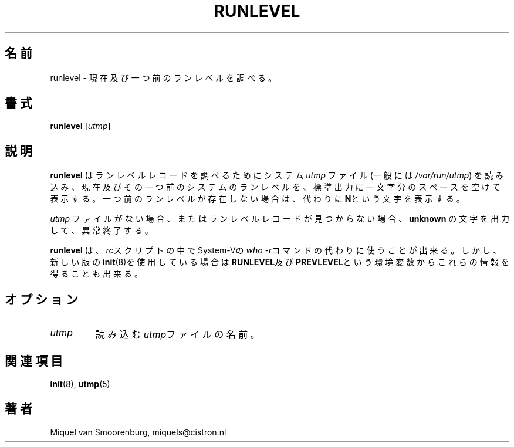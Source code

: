.\" This page is originally in the SysVinit package.
.\"
.\" Translated Fri 14 Feb 1997 by Kazuyoshi Furutaka <furutaka@Flux.tokai.jaeri.go.jp>
.\" Updated Wed  3 May 2000 by Kentaro Shirakata <argrath@ub32.org>
.\"
.TH RUNLEVEL 8 "May 27, 1997" "" "Linux System Administrator's Manual"
.SH 名前
runlevel \- 現在及び一つ前のランレベルを調べる。
.SH 書式
.B runlevel 
.RI [ utmp ]
.SH 説明
.\"O .B Runlevel
.\"O reads the system
.\"O .I utmp
.\"O file (typically 
.\"O .IR /var/run/utmp )
.\"O to locate the runlevel record, and then
.\"O prints the previous and current system runlevel on its standard output, 
.\"O separated by a single space. If there is no previous system
.\"O runlevel, the letter \fBN\fP will be printed instead.
.B runlevel
はランレベルレコードを調べるためにシステム
.I utmp
ファイル(一般には
.IR /var/run/utmp )
を読み込み、
現在及びその一つ前のシステムのランレベルを、標準出力
に一文字分のスペースを空けて表示する。
一つ前のランレベルが存在しない場合は、代わりに\fBN\fPという文字を表示する。
.PP
.\"O If no
.\"O .I utmp
.\"O file exists, or if no runlevel record can be found,
.\"O .B runlevel
.\"O prints the word \fBunknown\fP and exits with an error.
.I utmp
ファイルがない場合、またはランレベルレコードが見つからない場合、
\fBunknown\fP の文字を出力して、異常終了する。
.PP
.\"O .B Runlevel
.\"O can be used in \fIrc\fP scripts as a substitute for the System-V
.\"O \fBwho -r\fP command. 
.B runlevel
は、\fIrc\fPスクリプトの中でSystem-Vの\fPwho -r\fPコマンドの代わりに
使うことが出来る。
.\"O However, in newer versions of \fBinit\fP(8) this information
.\"O is also available in the environment variables \fBRUNLEVEL\fP and
.\"O \fBPREVLEVEL\fP.
しかし、新しい版の\fBinit\fP(8)を使用している場合は
\fBRUNLEVEL\fP及び\fBPREVLEVEL\fPという環境変数から
これらの情報を得ることも出来る。
.SH オプション
.\"{{{ utmp
.IP \fIutmp\fP 
.\"O The name of the \fIutmp\fP file to read.
読み込む\fIutmp\fPファイルの名前。
.\"}}}
.SH 関連項目
.BR init (8),
.BR utmp (5)
.SH 著者
Miquel van Smoorenburg, miquels@cistron.nl

